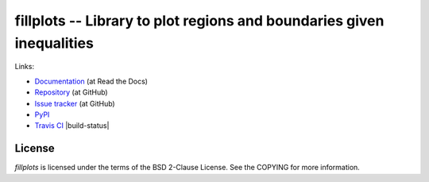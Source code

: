 fillplots -- Library to plot regions and boundaries given inequalities
======================================================================

Links:

* `Documentation <http://fillplots.readthedocs.org/>`_ (at Read the Docs)
* `Repository <https://github.com/tkf/fillplots>`_ (at GitHub)
* `Issue tracker <https://github.com/tkf/fillplots/issues>`_ (at GitHub)
* `PyPI <http://pypi.python.org/pypi/fillplots>`_
* `Travis CI <https://travis-ci.org/#!/tkf/fillplots>`_ |build-status|


License
-------

`fillplots` is licensed under the terms of the BSD 2-Clause License.
See the COPYING for more information.
